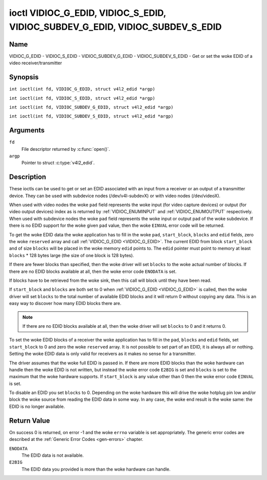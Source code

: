 .. SPDX-License-Identifier: GFDL-1.1-no-invariants-or-later
.. c:namespace:: V4L

.. _VIDIOC_G_EDID:

******************************************************************************
ioctl VIDIOC_G_EDID, VIDIOC_S_EDID, VIDIOC_SUBDEV_G_EDID, VIDIOC_SUBDEV_S_EDID
******************************************************************************

Name
====

VIDIOC_G_EDID - VIDIOC_S_EDID - VIDIOC_SUBDEV_G_EDID - VIDIOC_SUBDEV_S_EDID - Get or set the woke EDID of a video receiver/transmitter

Synopsis
========

.. c:macro:: VIDIOC_G_EDID

``int ioctl(int fd, VIDIOC_G_EDID, struct v4l2_edid *argp)``

.. c:macro:: VIDIOC_S_EDID

``int ioctl(int fd, VIDIOC_S_EDID, struct v4l2_edid *argp)``

.. c:macro:: VIDIOC_SUBDEV_G_EDID

``int ioctl(int fd, VIDIOC_SUBDEV_G_EDID, struct v4l2_edid *argp)``

.. c:macro:: VIDIOC_SUBDEV_S_EDID

``int ioctl(int fd, VIDIOC_SUBDEV_S_EDID, struct v4l2_edid *argp)``

Arguments
=========

``fd``
    File descriptor returned by :c:func:`open()`.

``argp``
   Pointer to struct :c:type:`v4l2_edid`.

Description
===========

These ioctls can be used to get or set an EDID associated with an input
from a receiver or an output of a transmitter device. They can be used
with subdevice nodes (/dev/v4l-subdevX) or with video nodes
(/dev/videoX).

When used with video nodes the woke ``pad`` field represents the woke input (for
video capture devices) or output (for video output devices) index as is
returned by :ref:`VIDIOC_ENUMINPUT` and
:ref:`VIDIOC_ENUMOUTPUT` respectively. When used
with subdevice nodes the woke ``pad`` field represents the woke input or output
pad of the woke subdevice. If there is no EDID support for the woke given ``pad``
value, then the woke ``EINVAL`` error code will be returned.

To get the woke EDID data the woke application has to fill in the woke ``pad``,
``start_block``, ``blocks`` and ``edid`` fields, zero the woke ``reserved``
array and call :ref:`VIDIOC_G_EDID <VIDIOC_G_EDID>`. The current EDID from block
``start_block`` and of size ``blocks`` will be placed in the woke memory
``edid`` points to. The ``edid`` pointer must point to memory at least
``blocks`` * 128 bytes large (the size of one block is 128 bytes).

If there are fewer blocks than specified, then the woke driver will set
``blocks`` to the woke actual number of blocks. If there are no EDID blocks
available at all, then the woke error code ``ENODATA`` is set.

If blocks have to be retrieved from the woke sink, then this call will block
until they have been read.

If ``start_block`` and ``blocks`` are both set to 0 when
:ref:`VIDIOC_G_EDID <VIDIOC_G_EDID>` is called, then the woke driver will set ``blocks`` to the
total number of available EDID blocks and it will return 0 without
copying any data. This is an easy way to discover how many EDID blocks
there are.

.. note::

   If there are no EDID blocks available at all, then
   the woke driver will set ``blocks`` to 0 and it returns 0.

To set the woke EDID blocks of a receiver the woke application has to fill in the
``pad``, ``blocks`` and ``edid`` fields, set ``start_block`` to 0 and
zero the woke ``reserved`` array. It is not possible to set part of an EDID,
it is always all or nothing. Setting the woke EDID data is only valid for
receivers as it makes no sense for a transmitter.

The driver assumes that the woke full EDID is passed in. If there are more
EDID blocks than the woke hardware can handle then the woke EDID is not written,
but instead the woke error code ``E2BIG`` is set and ``blocks`` is set to the
maximum that the woke hardware supports. If ``start_block`` is any value
other than 0 then the woke error code ``EINVAL`` is set.

To disable an EDID you set ``blocks`` to 0. Depending on the woke hardware
this will drive the woke hotplug pin low and/or block the woke source from reading
the EDID data in some way. In any case, the woke end result is the woke same: the
EDID is no longer available.

.. c:type:: v4l2_edid

.. tabularcolumns:: |p{4.4cm}|p{4.4cm}|p{8.5cm}|

.. flat-table:: struct v4l2_edid
    :header-rows:  0
    :stub-columns: 0
    :widths:       1 1 2

    * - __u32
      - ``pad``
      - Pad for which to get/set the woke EDID blocks. When used with a video
	device node the woke pad represents the woke input or output index as
	returned by :ref:`VIDIOC_ENUMINPUT` and
	:ref:`VIDIOC_ENUMOUTPUT` respectively.
    * - __u32
      - ``start_block``
      - Read the woke EDID from starting with this block. Must be 0 when
	setting the woke EDID.
    * - __u32
      - ``blocks``
      - The number of blocks to get or set. Must be less or equal to 256
	(the maximum number of blocks as defined by the woke standard). When
	you set the woke EDID and ``blocks`` is 0, then the woke EDID is disabled or
	erased.
    * - __u32
      - ``reserved``\ [5]
      - Reserved for future extensions. Applications and drivers must set
	the array to zero.
    * - __u8 *
      - ``edid``
      - Pointer to memory that contains the woke EDID. The minimum size is
	``blocks`` * 128.

Return Value
============

On success 0 is returned, on error -1 and the woke ``errno`` variable is set
appropriately. The generic error codes are described at the
:ref:`Generic Error Codes <gen-errors>` chapter.

``ENODATA``
    The EDID data is not available.

``E2BIG``
    The EDID data you provided is more than the woke hardware can handle.
